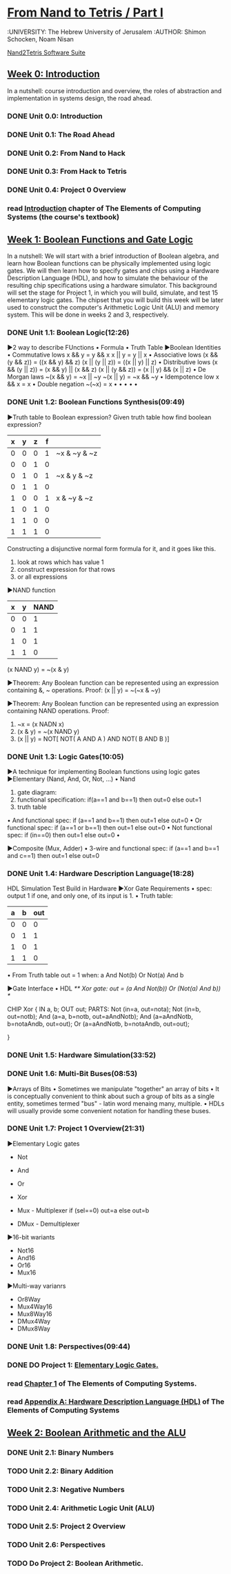 ﻿* [[https://class.coursera.org/nand2tetris1-001/lecture][From Nand to Tetris / Part I]]
  :UNIVERSITY: The Hebrew University of Jerusalem
  :AUTHOR: Shimon Schocken, Noam Nisan
  
  [[http://nand2tetris.org/software.php][Nand2Tetris Software Suite]]


** [[https://class.coursera.org/nand2tetris1-001/wiki/week_0][Week 0: Introduction]]
   In a nutshell: course introduction and overview, the roles of abstraction and implementation in systems design, the road ahead.
*** DONE Unit 0.0: Introduction
    CLOSED: [2015-04-12 Sun 08:12] SCHEDULED: <2015-04-12 Sun>
*** DONE Unit 0.1: The Road Ahead
    CLOSED: [2015-04-18 Sat 09:29] SCHEDULED: <2015-04-17 Fri>
*** DONE Unit 0.2: From Nand to Hack
    CLOSED: [2015-04-18 Sat 09:30] SCHEDULED: <2015-04-17 Fri>
*** DONE Unit 0.3: From Hack to Tetris
    CLOSED: [2015-04-18 Sat 09:30] SCHEDULED: <2015-04-17 Fri>
*** DONE Unit 0.4: Project 0 Overview
    CLOSED: [2015-04-18 Sat 09:31] SCHEDULED: <2015-04-17 Fri>
*** read [[http://www.nand2tetris.org/chapters/intro.pdf][Introduction]] chapter of The Elements of Computing Systems (the course's textbook)

** [[https://class.coursera.org/nand2tetris1-001/wiki/week_1][Week 1: Boolean Functions and Gate Logic]]
   In a nutshell: We will start with a brief introduction of Boolean algebra, and learn how Boolean functions can be physically 
   implemented using logic gates. We will then learn how to specify gates and chips using a Hardware Description Language (HDL), 
   and how to simulate the behaviour of the resulting chip specifications using a hardware simulator. This background will set 
   the stage for Project 1, in which you will build, simulate, and test 15 elementary logic gates. The chipset that you will 
   build this week will be later used to construct the computer's Arithmetic Logic Unit (ALU) and memory system. This will be 
   done in weeks 2 and 3, respectively.
*** DONE Unit 1.1: Boolean Logic(12:26)
    CLOSED: [2015-04-19 Sun 07:02] SCHEDULED: <2015-04-18 Sat>
    ▶2 way to describe FUnctions 
    • Formula
    • Truth Table
    ▶Boolean Identities
    • Commutative lows
      x && y = y && x
      x || y = y || x
    • Associative lows
      (x && (y && z)) = ((x && y) && z)
      (x || (y || z)) = ((x || y) || z)
    • Distributive lows
      (x && (y || z)) = (x && y) || (x && z)
      (x || (y && z)) = (x || y) && (x || z)
    • De Morgan laws
      ~(x && y) = ~x || ~y
      ~(x || y) = ~x && ~y
    • Idempotence low
      x && x = x
    • Double negation
      ~(~x) = x
    • 
    •
    •
    •
    •
    
*** DONE Unit 1.2: Boolean Functions Synthesis(09:49)
    CLOSED: [2015-04-21 Tue 20:29] SCHEDULED: <2015-04-19 Sun>
    ▶Truth table to Boolean expression?
    Given truth table how find boolean expression?
    | x | y | z | f |              |
    |---+---+---+---+--------------|
    | 0 | 0 | 0 | 1 | ~x & ~y & ~z |
    | 0 | 0 | 1 | 0 |              |
    | 0 | 1 | 0 | 1 | ~x &  y & ~z |
    | 0 | 1 | 1 | 0 |              |
    | 1 | 0 | 0 | 1 |  x & ~y & ~z |
    | 1 | 0 | 1 | 0 |              |
    | 1 | 1 | 0 | 0 |              |
    | 1 | 1 | 1 | 0 |              |
    |---+---+---+---+--------------|
    
    Constructing a disjunctive normal form formula for it, and it goes like this.
    1. look at rows which has value 1
    2. construct expression for that rows
    3. or all expressions

    ▶NAND function
    
    | x | y | NAND |
    |---+---+------|
    | 0 | 0 |    1 |
    | 0 | 1 |    1 |
    | 1 | 0 |    1 |
    | 1 | 1 |    0 |

    (x NAND y) = ~(x & y)
       
    ▶Theorem:  Any Boolean function can be represented using an expression containing &, ~ operations.
    Proof: 
    (x || y) = ~(~x & ~y)
    
    ▶Theorem:  Any Boolean function can be represented using an expression containing NAND operations.
    Proof:
    1. ~x = (x NADN x)
    2. (x & y) = ~(x NAND y)
    3. (x || y) = NOT[ NOT( A AND A ) AND NOT( B AND B )]   



*** DONE Unit 1.3: Logic Gates(10:05)
    CLOSED: [2015-04-21 Tue 21:28] SCHEDULED: <2015-04-21 Tue>
    ▶A technique for implementing Boolean functions using logic gates
    ▶Elementary (Nand, And, Or, Not, ...)
    • Nand
    1) gate diagram:
    2) functional specification:  if(a==1 and b==1) then out=0 else out=1
    3) truth table
    • And
    functional spec: if (a==1 and b==1) then out=1 else out=0
    • Or
    functional spec: if (a==1 or b==1) then out=1 else out=0
    • Not
    functional spec: if (in==0) then out=1 else out=0
    •
    
 
    ▶Composite (Mux, Adder)
    • 3-wire and
    functional spec: if (a==1 and b==1 and c==1) then out=1 else out=0
    
      
*** DONE Unit 1.4: Hardware Description Language(18:28)
    CLOSED: [2015-04-22 Wed 07:51] SCHEDULED: <2015-04-22 Wed>
    HDL
    Simulation
    Test
    Build in Hardware
    ▶Xor Gate Requirements 
    • spec: output 1 if one, and only one, of its input is 1.
    • Truth table:
    | a | b | out |
    |---+---+-----|
    | 0 | 0 | 0   |
    | 0 | 1 | 1   |
    | 1 | 0 | 1   |
    | 1 | 1 | 0   | 
    • From Truth table
    out = 1 when:
    a And Not(b)
    Or
    Not(a) And b
    
    ▶Gate Interface
    • HDL 
    /** Xor gate: out = (a And Not(b)) Or (Not(a) And b)) */
    
    CHIP Xor {
         IN a, b;
         OUT out;
         PARTS:
         Not (in=a, out=nota);
         Not (in=b, out=notb);
         And (a=a, b=notb, out=aAndNotb);
         And (a=aAndNotb, b=notaAndb, out=out);
         Or  (a=aAndNotb, b=notaAndb, out=out); 
         
    }
    
*** DONE Unit 1.5: Hardware Simulation(33:52)
    CLOSED: [2015-04-22 Wed 08:29] SCHEDULED: <2015-04-22 Wed>
*** DONE Unit 1.6: Multi-Bit Buses(08:53)
    CLOSED: [2015-04-23 Thu 17:27] SCHEDULED: <2015-04-22 Wed>
    ▶Arrays of Bits
    • Sometimes we manipulate "together" an array of bits 
    • It is conceptually convenient to think about such a group of bits
      as a single entity, sometimes termed "bus" - latin word menaing many, multiple.
    • HDLs will usually provide some convenient notation for handling these buses.
*** DONE Unit 1.7: Project 1 Overview(21:31)
    CLOSED: [2015-04-23 Thu 18:02] SCHEDULED: <2015-04-23 Thu>
    ▶Elementary Logic gates
    * Not
    * And
    * Or
    * Xor
    * Mux - Multiplexer
      if (sel==0)
        out=a
      else
        out=b
      
    * DMux - Demultiplexer
    ▶16-bit wariants
    * Not16
    * And16
    * Or16
    * Mux16
    ▶Multi-way varianrs
    * Or8Way
    * Mux4Way16
    * Mux8Way16
    * DMux4Way
    * DMux8Way
*** DONE Unit 1.8: Perspectives(09:44)
    CLOSED: [2015-04-23 Thu 18:40] SCHEDULED: <2015-04-23 Thu>
*** DONE DO Project 1: [[http://nand2tetris.org/01.php][Elementary Logic Gates.]]
    CLOSED: [2015-04-26 Sun 21:53] DEADLINE: <2015-04-25 Sat>
*** read [[http://www.nand2tetris.org/chapters/chapter%2001.pdf][Chapter 1]] of The Elements of Computing Systems.
*** read [[http://www.nand2tetris.org/chapters/appendix%20A.pdf][Appendix A: Hardware Description Language (HDL)]] of The Elements of Computing Systems
** [[https://class.coursera.org/nand2tetris1-001/wiki/week_2][Week 2: Boolean Arithmetic and the ALU ]]
*** DONE Unit 2.1: Binary Numbers
    CLOSED: [2015-04-26 Sun 07:40] SCHEDULED: <2015-04-26 Sun>
*** TODO Unit 2.2: Binary Addition
    SCHEDULED: <2015-04-26 Sun>
*** TODO Unit 2.3: Negative Numbers
    SCHEDULED: <2015-04-26 Sun>
*** TODO Unit 2.4: Arithmetic Logic Unit (ALU)
    SCHEDULED: <2015-04-26 Sun>
*** TODO Unit 2.5: Project 2 Overview
    SCHEDULED: <2015-04-26 Sun>
*** TODO Unit 2.6: Perspectives
    SCHEDULED: <2015-04-26 Sun>
*** TODO Do  Project 2: Boolean Arithmetic.
    DEADLINE: <2015-05-03 Sun>
*** 
